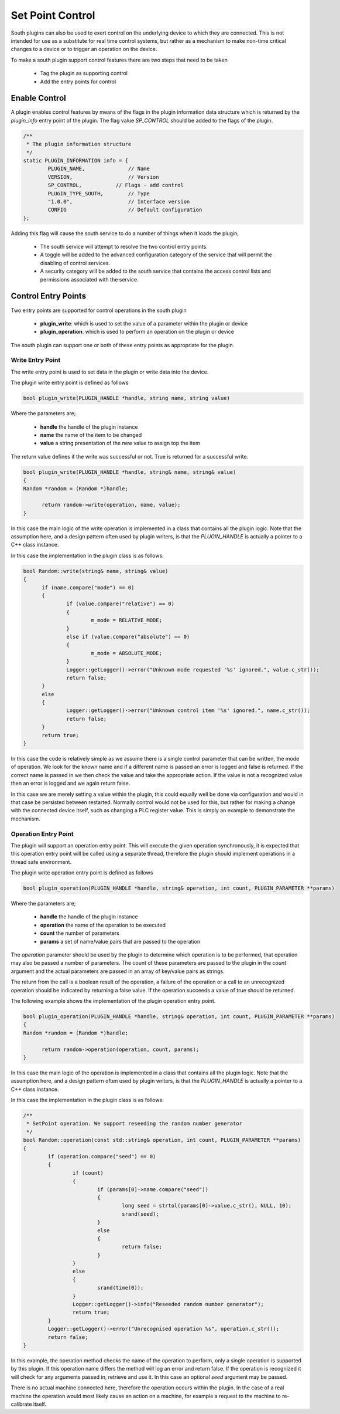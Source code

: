 Set Point Control
-----------------

South plugins can also be used to exert control on the underlying device to which they are connected. This is not intended for use as a substitute for real time control systems, but rather as a mechanism to make non-time critical changes to a device or to trigger an operation on the device.

To make a south plugin support control features there are two steps that need to be taken

  - Tag the plugin as supporting control

  - Add the entry points for control


Enable Control
~~~~~~~~~~~~~~

A plugin enables control features by means of the flags in the plugin information data structure which is returned by the *plugin_info* entry point of the plugin. The flag value *SP_CONTROL* should be added to the flags of the plugin.

.. code-block:: console

      /**
       * The plugin information structure
       */
      static PLUGIN_INFORMATION info = {
              PLUGIN_NAME,              // Name
              VERSION,                  // Version
              SP_CONTROL,   	    // Flags - add control
              PLUGIN_TYPE_SOUTH,        // Type
              "1.0.0",                  // Interface version
              CONFIG                    // Default configuration
      };

Adding this flag will cause the south service to do a number of things when it loads the plugin;

  - The south service will attempt to resolve the two control entry points.

  - A toggle will be added to the advanced configuration category of the service that will permit the disabling of control services.

  - A security category will be added to the south service that contains the access control lists and permissions associated with the service.

Control Entry Points
~~~~~~~~~~~~~~~~~~~~

Two entry points are supported for control operations in the south plugin

  - **plugin_write**: which is used to set the value of a parameter within the plugin or device

  - **plugin_operation**: which is used to perform an operation on the plugin or device

The south plugin can support one or both of these entry points as appropriate for the plugin.

Write Entry Point
^^^^^^^^^^^^^^^^^

The write entry point is used to set data in the plugin or write data into the device.

The plugin write entry point is defined as follows

.. code-block:: C

     bool plugin_write(PLUGIN_HANDLE *handle, string name, string value)

Where the parameters are;

  - **handle** the handle of the plugin instance

  - **name** the name of the item to be changed

  - **value** a string presentation of the new value to assign top the item

The return value defines if the write was successful or not. True is returned for a successful write.

.. code-block:: C

  bool plugin_write(PLUGIN_HANDLE *handle, string& name, string& value)
  {
  Random *random = (Random *)handle;

  	return random->write(operation, name, value);
  }

In this case the main logic of the write operation is implemented in a class that contains all the plugin logic. Note that the assumption here, and a design pattern often used by plugin writers, is that the *PLUGIN_HANDLE* is actually a pointer to a C++ class instance.

In this case the implementation in the plugin class is as follows:

.. code-block:: C

  bool Random::write(string& name, string& value)
  {
        if (name.compare("mode") == 0)
        {
                if (value.compare("relative") == 0)
                {
                        m_mode = RELATIVE_MODE;
                }
                else if (value.compare("absolute") == 0)
                {
                        m_mode = ABSOLUTE_MODE;
                }
                Logger::getLogger()->error("Unknown mode requested '%s' ignored.", value.c_str());
                return false;
        }
        else
        {
                Logger::getLogger()->error("Unknown control item '%s' ignored.", name.c_str());
                return false;
        }
        return true;
  }

In this case the code is relatively simple as we assume there is a single control parameter that can be written, the mode of operation. We look for the known name and if a different name is passed an error is logged and false is returned. If the correct name is passed in we then check the value and take the appropriate action. If the value is not a recognized value then an error is logged and we again return false.

In this case we are merely setting a value within the plugin, this could equally well be done via configuration and would in that case be persisted between restarted. Normally control would not be used for this, but rather for making a change with the connected device itself, such as changing a PLC register value. This is simply an example to demonstrate the mechanism.

Operation Entry Point
^^^^^^^^^^^^^^^^^^^^^

The plugin will support an operation entry point. This will execute the given operation synchronously, it is expected that this operation entry point will be called using a separate thread, therefore the plugin should implement operations in a thread safe environment.

The plugin write operation entry point is defined as follows

.. code-block:: C

     bool plugin_operation(PLUGIN_HANDLE *handle, string& operation, int count, PLUGIN_PARAMETER **params)

Where the parameters are;

  - **handle** the handle of the plugin instance

  - **operation** the name of the operation to be executed

  - **count** the number of parameters

  - **params** a set of name/value pairs that are passed to the operation

The *operation* parameter should be used by the plugin to determine which operation is to be performed, that operation may also be passed a number of parameters. The count of these parameters are passed to the plugin in the *count* argument and the actual parameters are passed in an array of key/value pairs as strings.

The return from the call is a boolean result of the operation, a failure of the operation or a call to an unrecognized operation should be indicated by returning a false value. If the operation succeeds a value of true should be returned.

The following example shows the implementation of the plugin operation entry point.

.. code-block:: C

  bool plugin_operation(PLUGIN_HANDLE *handle, string& operation, int count, PLUGIN_PARAMETER **params)
  {
  Random *random = (Random *)handle;

  	return random->operation(operation, count, params);
  }

In this case the main logic of the operation is implemented in a class that contains all the plugin logic. Note that the assumption here, and a design pattern often used by plugin writers, is that the *PLUGIN_HANDLE* is actually a pointer to a C++ class instance.

In this case the implementation in the plugin class is as follows:

.. code-block:: C

  /**
   * SetPoint operation. We support reseeding the random number generator
   */
  bool Random::operation(const std::string& operation, int count, PLUGIN_PARAMETER **params)
  {
          if (operation.compare("seed") == 0)
          {
                  if (count)
                  {
                          if (params[0]->name.compare("seed"))
                          {
                                  long seed = strtol(params[0]->value.c_str(), NULL, 10);
                                  srand(seed);
                          }
                          else
                          {
                                  return false;
                          }
                  }
                  else
                  {
                          srand(time(0));
                  }
                  Logger::getLogger()->info("Reseeded random number generator");
                  return true;
          }
          Logger::getLogger()->error("Unrecognised operation %s", operation.c_str());
          return false;
  }

In this example, the operation method checks the name of the operation to perform, only a single operation is supported by this plugin. If this operation name differs the method will log an error and return false. If the operation is recognized it will check for any arguments passed in, retrieve and use it. In this case an optional *seed* argument may be passed.

There is no actual machine connected here, therefore the operation occurs within the plugin. In the case of a real machine the operation would most likely cause an action on a machine, for example a request to the machine to re-calibrate itself.
